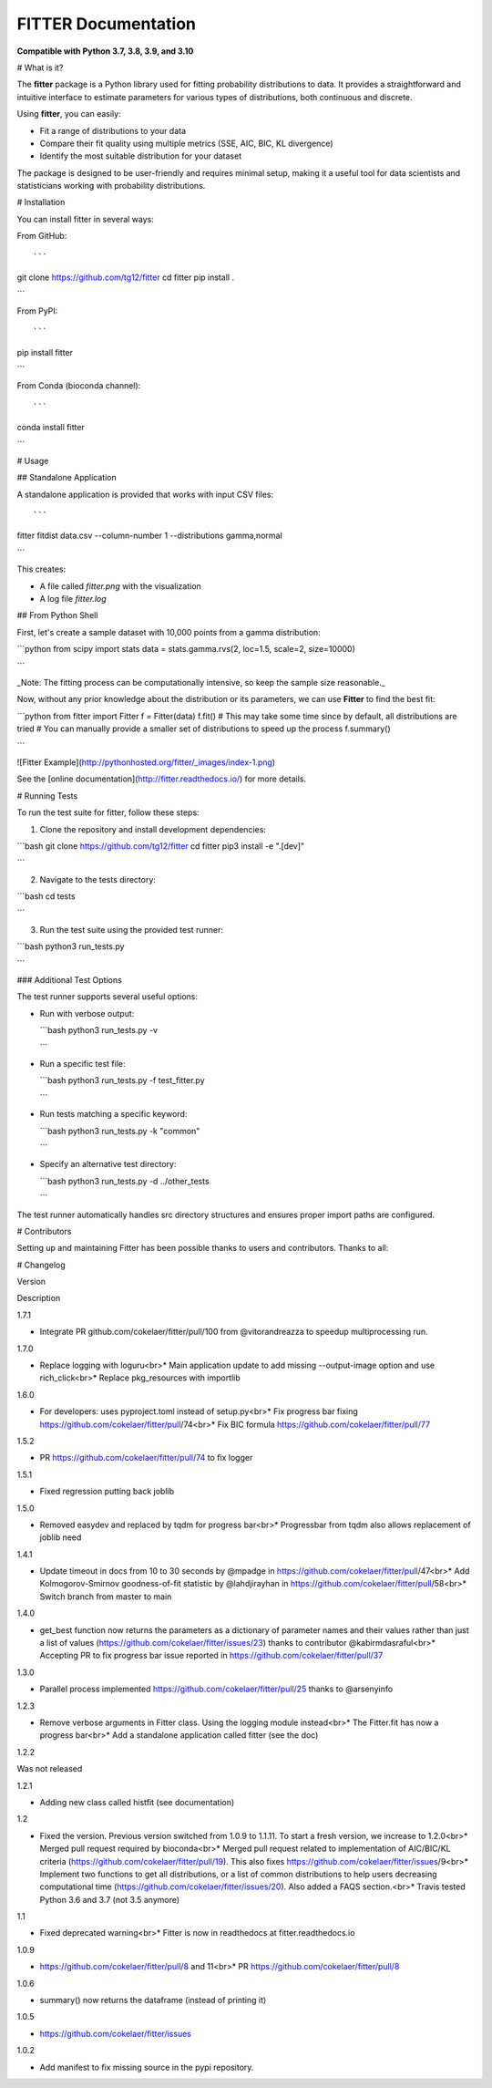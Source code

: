 ############################# 
FITTER Documentation 
#############################

.. image:: https://badge.fury.io/py/fitter.svg :target: https://pypi.python.org/pypi/fitter

.. image:: https://github.com/cokelaer/fitter/actions/workflows/main.yml/badge.svg?branch=main :target: https://github.com/cokelaer/fitter/actions/workflows/main.yml

.. image:: https://coveralls.io/repos/cokelaer/fitter/badge.png?branch=main :target: https://coveralls.io/r/cokelaer/fitter?branch=main

.. image:: http://readthedocs.org/projects/fitter/badge/?version=latest :target: http://fitter.readthedocs.org/en/latest/?badge=latest :alt: Documentation Status

.. image:: https://zenodo.org/badge/23078551.svg :target: https://zenodo.org/badge/latestdoi/23078551

**Compatible with Python 3.7, 3.8, 3.9, and 3.10**

# What is it?

The **fitter** package is a Python library used for fitting probability distributions to data. It provides a straightforward and intuitive interface to estimate parameters for various types of distributions, both continuous and discrete.

Using **fitter**, you can easily:

-   Fit a range of distributions to your data
-   Compare their fit quality using multiple metrics (SSE, AIC, BIC, KL divergence)
-   Identify the most suitable distribution for your dataset

The package is designed to be user-friendly and requires minimal setup, making it a useful tool for data scientists and statisticians working with probability distributions.

# Installation

You can install fitter in several ways:

From GitHub::

```
git clone https://github.com/tg12/fitter
cd fitter
pip install .

```

From PyPI::

```
pip install fitter

```

From Conda (bioconda channel)::

```
conda install fitter

```

# Usage

## Standalone Application

A standalone application is provided that works with input CSV files::

```
fitter fitdist data.csv --column-number 1 --distributions gamma,normal

```

This creates:

-   A file called `fitter.png` with the visualization
-   A log file `fitter.log`

## From Python Shell

First, let's create a sample dataset with 10,000 points from a gamma distribution:

```python
from scipy import stats
data = stats.gamma.rvs(2, loc=1.5, scale=2, size=10000)

```

_Note: The fitting process can be computationally intensive, so keep the sample size reasonable._

Now, without any prior knowledge about the distribution or its parameters, we can use **Fitter** to find the best fit:

```python
from fitter import Fitter
f = Fitter(data)
f.fit()
# This may take some time since by default, all distributions are tried
# You can manually provide a smaller set of distributions to speed up the process
f.summary()

```

![Fitter Example](http://pythonhosted.org/fitter/_images/index-1.png)

See the [online documentation](http://fitter.readthedocs.io/) for more details.

# Running Tests

To run the test suite for fitter, follow these steps:

1.  Clone the repository and install development dependencies:

```bash
git clone https://github.com/tg12/fitter
cd fitter
pip3 install -e ".[dev]"

```

2.  Navigate to the tests directory:

```bash
cd tests

```

3.  Run the test suite using the provided test runner:

```bash
python3 run_tests.py

```

### Additional Test Options

The test runner supports several useful options:

-   Run with verbose output:
    
    ```bash
    python3 run_tests.py -v
    
    ```
    
-   Run a specific test file:
    
    ```bash
    python3 run_tests.py -f test_fitter.py
    
    ```
    
-   Run tests matching a specific keyword:
    
    ```bash
    python3 run_tests.py -k "common"
    
    ```
    
-   Specify an alternative test directory:
    
    ```bash
    python3 run_tests.py -d ../other_tests
    
    ```
    

The test runner automatically handles src directory structures and ensures proper import paths are configured.

# Contributors

Setting up and maintaining Fitter has been possible thanks to users and contributors. Thanks to all:

.. image:: https://contrib.rocks/image?repo=cokelaer/fitter :target: https://github.com/cokelaer/fitter/graphs/contributors

# Changelog

Version

Description

1.7.1

* Integrate PR github.com/cokelaer/fitter/pull/100 from @vitorandreazza to speedup multiprocessing run.

1.7.0

* Replace logging with loguru<br>* Main application update to add missing --output-image option and use rich_click<br>* Replace pkg_resources with importlib

1.6.0

* For developers: uses pyproject.toml instead of setup.py<br>* Fix progress bar fixing https://github.com/cokelaer/fitter/pull/74<br>* Fix BIC formula https://github.com/cokelaer/fitter/pull/77

1.5.2

* PR https://github.com/cokelaer/fitter/pull/74 to fix logger

1.5.1

* Fixed regression putting back joblib

1.5.0

* Removed easydev and replaced by tqdm for progress bar<br>* Progressbar from tqdm also allows replacement of joblib need

1.4.1

* Update timeout in docs from 10 to 30 seconds by @mpadge in https://github.com/cokelaer/fitter/pull/47<br>* Add Kolmogorov-Smirnov goodness-of-fit statistic by @lahdjirayhan in https://github.com/cokelaer/fitter/pull/58<br>* Switch branch from master to main

1.4.0

* get_best function now returns the parameters as a dictionary of parameter names and their values rather than just a list of values (https://github.com/cokelaer/fitter/issues/23) thanks to contributor @kabirmdasraful<br>* Accepting PR to fix progress bar issue reported in https://github.com/cokelaer/fitter/pull/37

1.3.0

* Parallel process implemented https://github.com/cokelaer/fitter/pull/25 thanks to @arsenyinfo

1.2.3

* Remove verbose arguments in Fitter class. Using the logging module instead<br>* The Fitter.fit has now a progress bar<br>* Add a standalone application called fitter (see the doc)

1.2.2

Was not released

1.2.1

* Adding new class called histfit (see documentation)

1.2

* Fixed the version. Previous version switched from 1.0.9 to 1.1.11. To start a fresh version, we increase to 1.2.0<br>* Merged pull request required by bioconda<br>* Merged pull request related to implementation of AIC/BIC/KL criteria (https://github.com/cokelaer/fitter/pull/19). This also fixes https://github.com/cokelaer/fitter/issues/9<br>* Implement two functions to get all distributions, or a list of common distributions to help users decreasing computational time (https://github.com/cokelaer/fitter/issues/20). Also added a FAQS section.<br>* Travis tested Python 3.6 and 3.7 (not 3.5 anymore)

1.1

* Fixed deprecated warning<br>* Fitter is now in readthedocs at fitter.readthedocs.io

1.0.9

* https://github.com/cokelaer/fitter/pull/8 and 11<br>* PR https://github.com/cokelaer/fitter/pull/8

1.0.6

* summary() now returns the dataframe (instead of printing it)

1.0.5

* https://github.com/cokelaer/fitter/issues

1.0.2

* Add manifest to fix missing source in the pypi repository.
